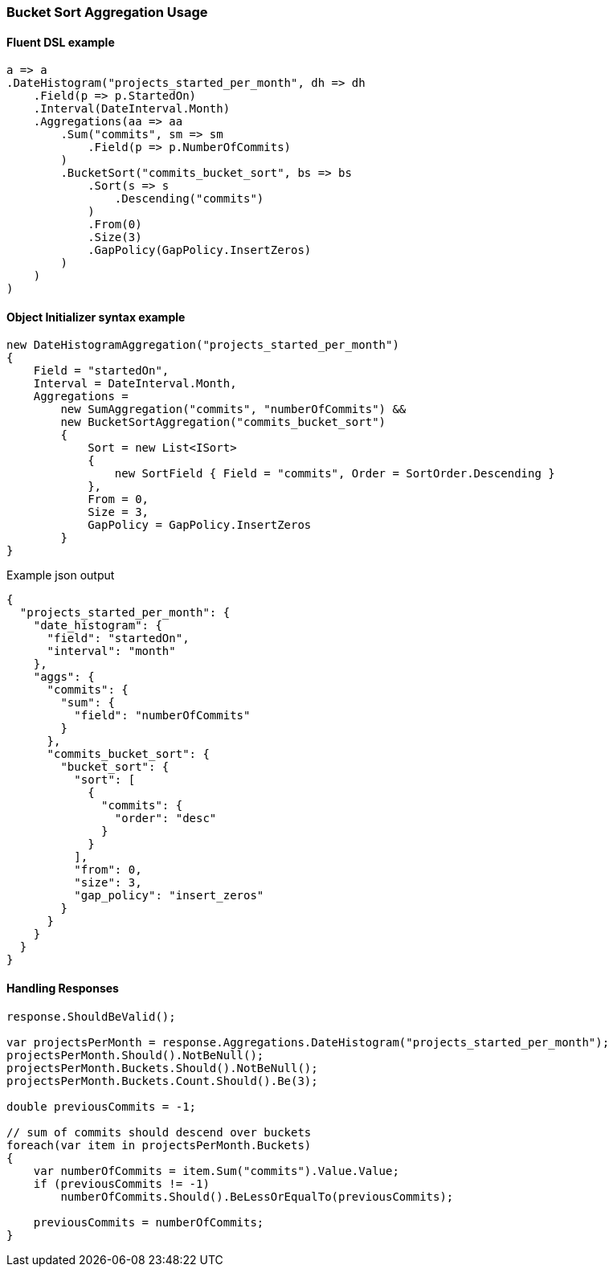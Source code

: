 :ref_current: https://www.elastic.co/guide/en/elasticsearch/reference/6.3

:github: https://github.com/elastic/elasticsearch-net

:nuget: https://www.nuget.org/packages

////
IMPORTANT NOTE
==============
This file has been generated from https://github.com/elastic/elasticsearch-net/tree/6.x/src/Tests/Tests/Aggregations/Pipeline/BucketSort/BucketSortAggregationUsageTests.cs. 
If you wish to submit a PR for any spelling mistakes, typos or grammatical errors for this file,
please modify the original csharp file found at the link and submit the PR with that change. Thanks!
////

[[bucket-sort-aggregation-usage]]
=== Bucket Sort Aggregation Usage

==== Fluent DSL example

[source,csharp]
----
a => a
.DateHistogram("projects_started_per_month", dh => dh
    .Field(p => p.StartedOn)
    .Interval(DateInterval.Month)
    .Aggregations(aa => aa
        .Sum("commits", sm => sm
            .Field(p => p.NumberOfCommits)
        )
        .BucketSort("commits_bucket_sort", bs => bs
            .Sort(s => s
                .Descending("commits")
            )
            .From(0)
            .Size(3)
            .GapPolicy(GapPolicy.InsertZeros)
        )
    )
)
----

==== Object Initializer syntax example

[source,csharp]
----
new DateHistogramAggregation("projects_started_per_month")
{
    Field = "startedOn",
    Interval = DateInterval.Month,
    Aggregations =
        new SumAggregation("commits", "numberOfCommits") &&
        new BucketSortAggregation("commits_bucket_sort")
        {
            Sort = new List<ISort>
            {
                new SortField { Field = "commits", Order = SortOrder.Descending }
            },
            From = 0,
            Size = 3,
            GapPolicy = GapPolicy.InsertZeros
        }
}
----

[source,javascript]
.Example json output
----
{
  "projects_started_per_month": {
    "date_histogram": {
      "field": "startedOn",
      "interval": "month"
    },
    "aggs": {
      "commits": {
        "sum": {
          "field": "numberOfCommits"
        }
      },
      "commits_bucket_sort": {
        "bucket_sort": {
          "sort": [
            {
              "commits": {
                "order": "desc"
              }
            }
          ],
          "from": 0,
          "size": 3,
          "gap_policy": "insert_zeros"
        }
      }
    }
  }
}
----

==== Handling Responses

[source,csharp]
----
response.ShouldBeValid();

var projectsPerMonth = response.Aggregations.DateHistogram("projects_started_per_month");
projectsPerMonth.Should().NotBeNull();
projectsPerMonth.Buckets.Should().NotBeNull();
projectsPerMonth.Buckets.Count.Should().Be(3);

double previousCommits = -1;

// sum of commits should descend over buckets
foreach(var item in projectsPerMonth.Buckets)
{
    var numberOfCommits = item.Sum("commits").Value.Value;
    if (previousCommits != -1)
        numberOfCommits.Should().BeLessOrEqualTo(previousCommits);

    previousCommits = numberOfCommits;
}
----

